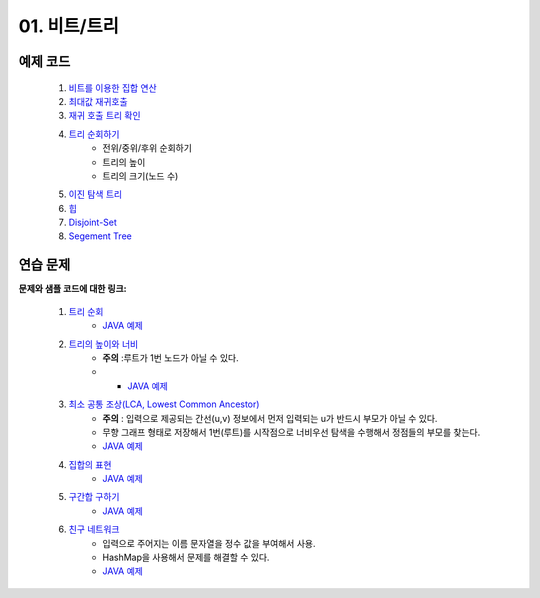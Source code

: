 
01. 비트/트리
========================================

예제 코드
----------------------------------------

    #. `비트를 이용한 집합 연산 <https://github.com/algocoding/lecture/blob/master/tree/src/SetDemo.java>`_
    #. `최대값 재귀호출 <https://github.com/algocoding/lecture/blob/master/tree/src/GetMaxDemo.java>`_
    #. `재귀 호출 트리 확인 <https://github.com/algocoding/lecture/blob/master/tree/src/RecursionDemo.java>`_
    #. `트리 순회하기  <https://github.com/algocoding/lecture/blob/master/tree/src/TreeDemo.java>`_        
        - 전위/중위/후위 순회하기 
        - 트리의 높이
        - 트리의 크기(노드 수)
    #. `이진 탐색 트리 <https://github.com/algocoding/lecture/blob/master/tree/src/BST.java>`_ 
    #. `힙 <https://github.com/algocoding/lecture/blob/master/tree/src/Heap.java>`_        
    #. `Disjoint-Set <https://github.com/algocoding/lecture/blob/master/tree/src/DisjointSetDemo.java>`_        
    #. `Segement Tree <https://github.com/algocoding/lecture/blob/master/tree/src/SegmentTree.java>`_        


연습 문제
----------------------------------------

**문제와 샘플 코드에 대한 링크:**

    #. `트리 순회 <https://www.acmicpc.net/problem/1991>`_ 
        - `JAVA 예제 <https://github.com/algocoding/lecture/blob/master/tree/src/BOJ1991.java>`_
        
    #. `트리의 높이와 너비 <https://www.acmicpc.net/problem/2250>`_
        - **주의** :루트가 1번 노드가 아닐 수 있다.
        - - `JAVA 예제 <https://github.com/algocoding/lecture/blob/master/tree/src/BOJ2250.java>`_
    
    #. `최소 공통 조상(LCA, Lowest Common Ancestor) <https://www.acmicpc.net/problem/11437>`_ 
        - **주의** : 입력으로 제공되는 간선(u,v) 정보에서 먼저 입력되는 u가 반드시 부모가 아닐 수 있다. 
        - 무향 그래프 형태로 저장해서 1번(루트)를 시작점으로 너비우선 탐색을 수행해서 정점들의 부모를 찾는다.
        - `JAVA 예제 <https://github.com/algocoding/lecture/blob/master/tree/src/BOJ11437.java>`_
    
    #. `집합의 표현 <https://www.acmicpc.net/problem/1717>`_
        - `JAVA 예제 <https://github.com/algocoding/lecture/blob/master/tree/src/BOJ1717.java>`_
    
    #. `구간합 구하기 <https://www.acmicpc.net/problem/2042>`_
        - `JAVA 예제 <https://github.com/algocoding/lecture/blob/master/tree/src/BOJ2042.java>`_
    
    #. `친구 네트워크 <https://www.acmicpc.net/problem/4195>`_ 
        - 입력으로 주어지는 이름 문자열을 정수 값을 부여해서 사용.
        - HashMap을 사용해서 문제를 해결할 수 있다.
        - `JAVA 예제 <https://github.com/algocoding/lecture/blob/master/tree/src/BOJ4195.java>`_
        
        
..
    .. disqus::
        :disqus_identifier: master_page
